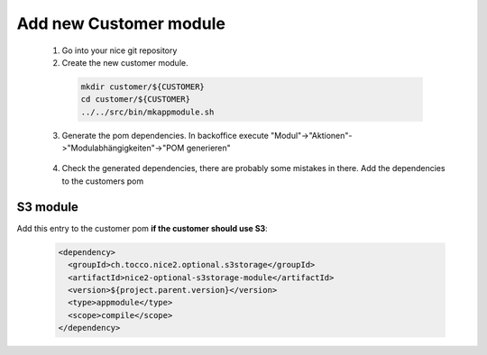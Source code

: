 .. _add_customer_module:

Add new Customer module
=======================

 1. Go into your nice git repository
 2. Create the new customer module.

  .. code-block:: bash

    mkdir customer/${CUSTOMER}
    cd customer/${CUSTOMER}
    ../../src/bin/mkappmodule.sh

 3. Generate the pom dependencies. In backoffice execute "Modul"->"Aktionen"->"Modulabhängigkeiten"->"POM generieren"

  .. figure:: new_customer/modules.png
        :scale: 60%

 4. Check the generated dependencies, there are probably some mistakes in there. Add the dependencies to the customers pom

S3 module
^^^^^^^^^

Add this entry to the customer pom **if the customer should use S3**:

  .. code-block:: xml

    <dependency>
      <groupId>ch.tocco.nice2.optional.s3storage</groupId>
      <artifactId>nice2-optional-s3storage-module</artifactId>
      <version>${project.parent.version}</version>
      <type>appmodule</type>
      <scope>compile</scope>
    </dependency>
